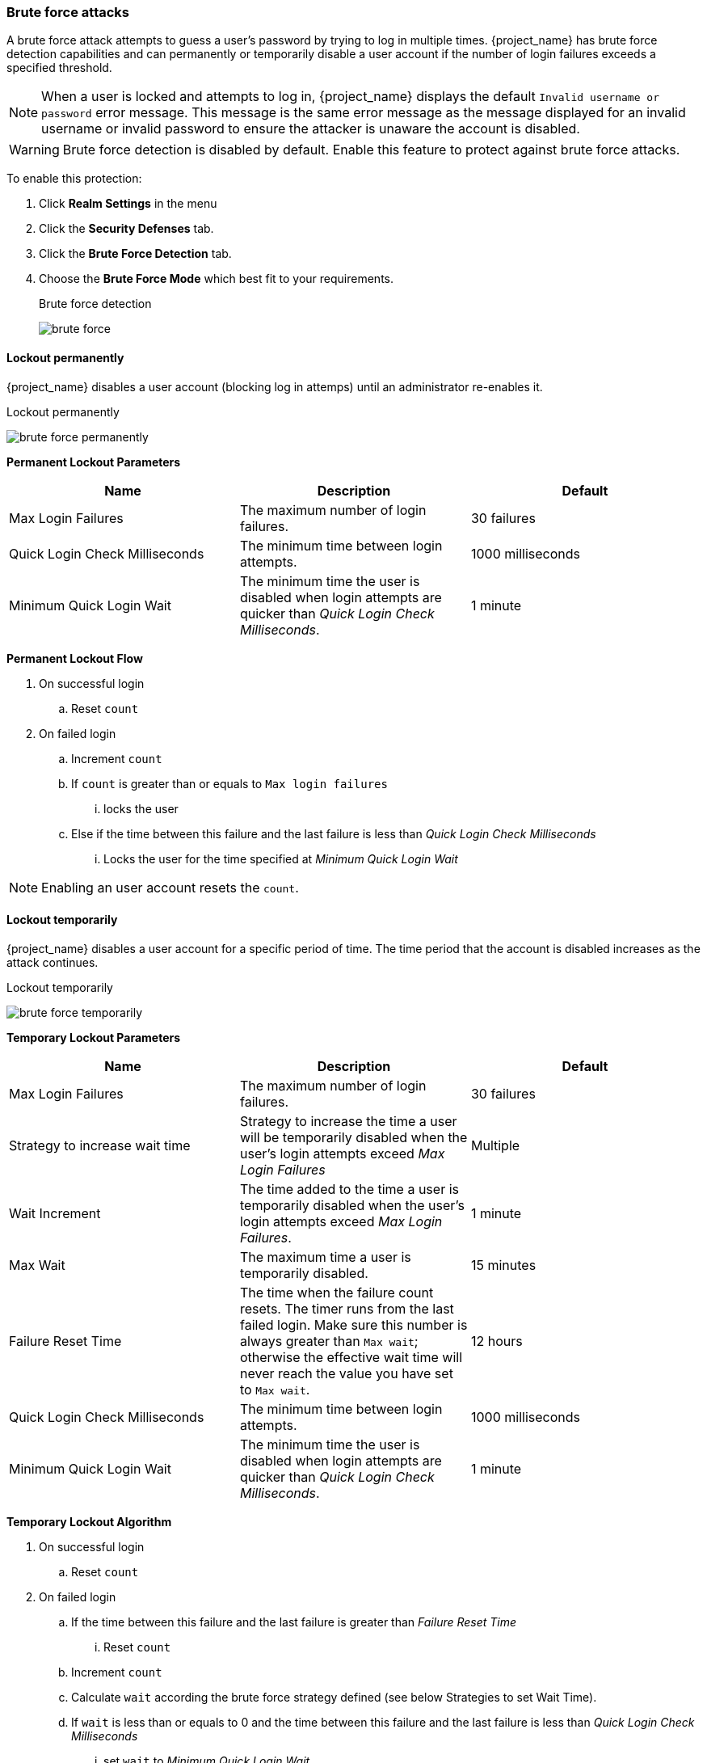 
[[password-guess-brute-force-attacks]]
=== Brute force attacks

A brute force attack attempts to guess a user's password by trying to log in multiple times. {project_name} has brute force detection capabilities and can permanently or temporarily disable a user account if the number of login failures exceeds a specified threshold.

[NOTE]
====
When a user is locked and attempts to log in, {project_name} displays the default `Invalid username or password` error message. This message is the same error message as the message displayed for an invalid username or invalid password to ensure the attacker is unaware the account is disabled.
====

[WARNING]
====
Brute force detection is disabled by default. Enable this feature to protect against brute force attacks.
====

To enable this protection:

. Click *Realm Settings* in the menu
. Click the *Security Defenses* tab.
. Click the *Brute Force Detection* tab.
. Choose the *Brute Force Mode* which best fit to your requirements. 
+
.Brute force detection
image:images/brute-force.png[]

==== Lockout permanently
{project_name} disables a user account (blocking log in attemps) until an administrator re-enables it.

.Lockout permanently
image:images/brute-force-permanently.png[]

*Permanent Lockout Parameters*

|===
|Name |Description |Default

|Max Login Failures
|The maximum number of login failures.
|30 failures

|Quick Login Check Milliseconds
|The minimum time between login attempts.
|1000 milliseconds

|Minimum Quick Login Wait
|The minimum time the user is disabled when login attempts are quicker than _Quick Login Check Milliseconds_.
|1 minute

|===

*Permanent Lockout Flow*

====
. On successful login
.. Reset `count`
. On failed login
.. Increment `count`
.. If `count` is greater than or equals to `Max login failures`
... locks the user
.. Else if the time between this failure and the last failure is less than _Quick Login Check Milliseconds_
... Locks the user for the time specified at _Minimum Quick Login Wait_
====

[NOTE]
====
Enabling an user account resets the `count`.
====

==== Lockout temporarily
{project_name} disables a user account for a specific period of time. The time period that the account is disabled increases as the attack continues.

.Lockout temporarily
image:images/brute-force-temporarily.png[]

*Temporary Lockout Parameters*

|===
|Name |Description |Default

|Max Login Failures
|The maximum number of login failures.
|30 failures

|Strategy to increase wait time
|Strategy to increase the time a user will be temporarily disabled when the user's login attempts exceed _Max Login Failures_
|Multiple

|Wait Increment
|The time added to the time a user is temporarily disabled when the user's login attempts exceed _Max Login Failures_.
|1 minute

|Max Wait
|The maximum time a user is temporarily disabled.
|15 minutes

|Failure Reset Time
|The time when the failure count resets. The timer runs from the last failed login. Make sure this number is always greater than `Max wait`; otherwise the effective
wait time will never reach the value you have set to `Max wait`.
|12 hours

|Quick Login Check Milliseconds
|The minimum time between login attempts.
|1000 milliseconds

|Minimum Quick Login Wait
|The minimum time the user is disabled when login attempts are quicker than _Quick Login Check Milliseconds_.
|1 minute

|===

*Temporary Lockout Algorithm*
====
. On successful login
.. Reset `count`
. On failed login
.. If the time between this failure and the last failure is greater than _Failure Reset Time_
... Reset `count`
.. Increment `count`
.. Calculate `wait` according the brute force strategy defined (see below Strategies to set Wait Time).
.. If `wait` is less than or equals to 0 and the time between this failure and the last failure is less than _Quick Login Check Milliseconds_
... set `wait` to _Minimum Quick Login Wait_
.. if `wait` is greater than 0
... Temporarily disable the user for the smallest of `wait` and _Max Wait_ seconds

====

[NOTE]
====
`count` does not increment when a temporarily disabled account commits a login failure.
====

*Strategies to set Wait Time*

{project_name} provides two strategies to calculate wait time: By multiples or Linear. By multiples is the first strategy introduced by {project_name}, so that is the default one. 

By multiples strategy, wait time is incremented when the number (or count) of failures are multiples of `Max Login Failure`. For instance, if you set `Max Login Failures` to `5` and a `Wait Increment` to `30` seconds, the effective time that an account is disabled after several failed authentication attempts will be:

[cols="1,1,1,1"]
|===
|`Number of Failures` | `Wait Increment`  | `Max Login Failures` | `Effective Wait Time`
|1 |30 | 5 | 0
|2 |30 | 5 | 0
|3 |30 | 5 | 0
|4 |30 | 5 | 0
|**5** |**30** | 5 | **30**
|6 |30 | 5 | 30
|7 |30 | 5 | 30
|8 |30 | 5 | 30
|9 |30 | 5 | 30
|**10** |**30** | 5 | **60**
|===

At the fifth failed attempt, the account is disabled for `30` seconds. After reaching the next multiple of `Max Login Failures`, in this case `10`, the time increases from `30` to `60` seconds. 

The By multiple strategy uses the following formula to calculate wait time: _Wait Increment in Seconds_ * (`count` / _Max Login Failures_). The division is an integer division rounded down to a whole number.

For linear strategy, wait time is incremented when the `count` (or number) of failures is greater than or equals to `Max Login Failure`. For instance, if you have set `Max Login Failures` to `5` and a `Wait Increment` to`30` seconds, the effective time that an account is disabled after several failed authentication attempts will be:

[cols="1,1,1,1"]
|===
|`Number of Failures` | `Wait Increment`  | `Max Login Failures` | `Effective Wait Time`
|1 |30 | 5 | 0
|2 |30 | 5 | 0
|3 |30 | 5 | 0
|4 |30 | 5 | 0
|**5** |**30** | 5 | **30**
|**6** |**30** | 5 | **60**
|**7** |**30** | 5 | **90**
|**8** |**30** | 5 | **120**
|**9** |**30** | 5 | **150**
|**10** |**30** | 5 | **180**
|===

At the fifth failed attempt the account is disabled for `30` seconds. Each new failure increases wait time according value specified at `wait increment`.

The linear strategy uses the following formula to calculate wait time: _Wait Increment in Seconds_ * (1 + `count` - _Max Login Failures_).

==== Lockout permanently after temporary lockout
Mixed mode. Locks user temporarily for specified number of times and then locks user permanently. 

.Lockout permanently after temporary lockout
image:images/brute-force-mixed.png[]

*Permanent lockout after temporary lockouts Parameters*

|===
|Name |Description |Default

|Max Login Failures
|The maximum number of login failures.
|30 failures

|Maximum temporary Lockouts
|The maximum number of temporary lockouts permitted before permanent lockout occurs.
|1

|Strategy to increase wait time
|Strategy to increase the time a user will be temporarily disabled when the user's login attempts exceed _Max Login Failures_
|Multiple

|Wait Increment
|The time added to the time a user is temporarily disabled when the user's login attempts exceed _Max Login Failures_.
|1 minute

|Max Wait
|The maximum time a user is temporarily disabled.
|15 minutes

|Failure Reset Time
|The time when the failure count resets. The timer runs from the last failed login. Make sure this number is always greater than `Max wait`; otherwise the effective
wait time will never reach the value you have set to `Max wait`.
|12 hours

|Quick Login Check Milliseconds
|The minimum time between login attempts.
|1000 milliseconds

|Minimum Quick Login Wait
|The minimum time the user is disabled when login attempts are quicker than _Quick Login Check Milliseconds_.
|1 minute

|===

*Permanent lockout after temporary lockouts Algorithm*
====
. On successful login
.. Reset `count`
.. Reset `temporary lockout` counter
. On failed login
.. If the time between this failure and the last failure is greater than _Failure Reset Time_
... Reset `count`
... Reset `temporary lockout` counter
.. Increment `count`
.. Calculate `wait` according the brute force strategy defined (see below Strategies to set Wait Time).
.. If `wait` is less than or equals to 0 and the time between this failure and the last failure is less than _Quick Login Check Milliseconds_
... set `wait` to _Minimum Quick Login Wait_
... set `quick login failure` to `true``
.. if `wait` and `Maximum temporary Lockouts` is greater than 0
... set `wait` to the smallest of `wait` and _Max Wait_ seconds
.. if `quick login failure` is `false`
... Increment `temporary lockout` counter
.. If `temporary lockout` counter exceeds `Maximum temporary lockouts`
... Permanently locks the user
.. Else
... Temporarily blocks the user according `wait` value

====

[NOTE]
====
`count` does not increment when a temporarily disabled account commits a login failure.
====

==== Downside of {project_name} brute force detection

The downside of {project_name} brute force detection is that the server becomes vulnerable to denial of service attacks. When implementing a denial of service attack, an attacker can attempt to log in by guessing passwords for any accounts it knows and eventually causing {project_name} to disable the accounts.

Consider using intrusion prevention software (IPS). {project_name} logs every login failure and client IP address failure. You can point the IPS to the {project_name} server's log file, and the IPS can modify firewalls to block connections from these IP addresses.
